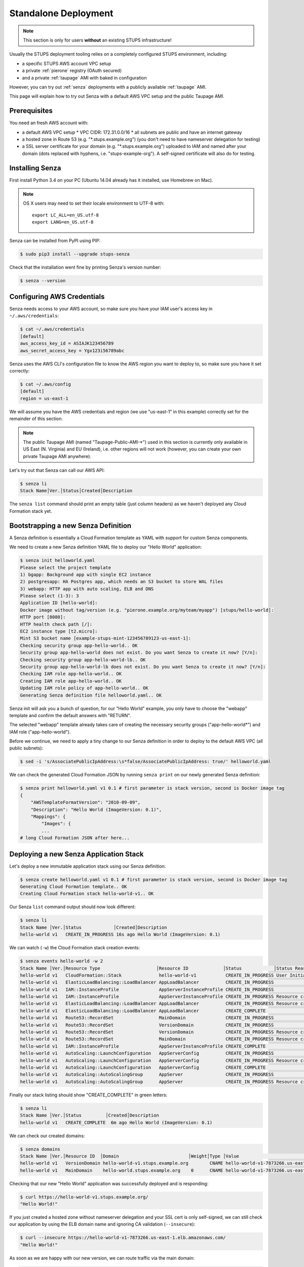 .. _standalone-deployment:

=====================
Standalone Deployment
=====================

.. Note::

   This section is only for users **without** an existing STUPS infrastructure!

Usually the STUPS deployment tooling relies on a completely configured STUPS environment, including:

* a specific STUPS AWS account VPC setup
* a private :ref:`pierone` registry (OAuth secured)
* and a private :ref:`taupage` AMI with baked in configuration

However, you can try out :ref:`senza` deployments with a publicly available :ref:`taupage` AMI.

This page will explain how to try out Senza with a default AWS VPC setup and the public Taupage AMI.


Prerequisites
=============

You need an fresh AWS account with:

* a default AWS VPC setup
  * VPC CIDR: 172.31.0.0/16
  * all subnets are public and have an internet gateway
* a hosted zone in Route 53 (e.g. "\*.stups.example.org") (you don't need to have nameserver delegation for testing)
* a SSL server certificate for your domain (e.g. "\*.stups.example.org") uploaded to IAM and named after your domain (dots replaced with hyphens, i.e. "stups-example-org"). A self-signed certificate will also do for testing.

Installing Senza
================

First install Python 3.4 on your PC (Ubuntu 14.04 already has it installed, use Homebrew on Mac).

.. Note::

    OS X users may need to set their locale environment to UTF-8 with::

        export LC_ALL=en_US.utf-8
        export LANG=en_US.utf-8

Senza can be installed from PyPI using PIP:

.. code-block:: bash

    $ sudo pip3 install --upgrade stups-senza

Check that the installation went fine by printing Senza's version number:

.. code-block:: bash

    $ senza --version

Configuring AWS Credentials
===========================

Senza needs access to your AWS account, so make sure you have your IAM user's access key in ``~/.aws/credentials``:

.. code-block:: bash

    $ cat ~/.aws/credentials
    [default]
    aws_access_key_id = ASIAJK123456789
    aws_secret_access_key = Ygx123i56789abc

Senza uses the AWS CLI's configuration file to know the AWS region you want to deploy to, so make sure you have it set correctly:

.. code-block:: bash

    $ cat ~/.aws/config
    [default]
    region = us-east-1

We will assume you have the AWS credentials and region (we use "us-east-1" in this example) correctly set for the remainder of this section.

.. Note::

    The public Taupage AMI (named "Taupage-Public-AMI-*") used in this section is currently only available in US East (N. Virginia) and EU (Ireland),
    i.e. other regions will not work (however, you can create your own private Taupage AMI anywhere).

Let's try out that Senza can call our AWS API:

.. code-block:: bash

    $ senza li
    Stack Name│Ver.│Status│Created│Description

The ``senza list`` command should print an empty table (just column headers) as we haven't deployed any Cloud Formation stack yet.


Bootstrapping a new Senza Definition
====================================

A Senza definition is essentially a Cloud Formation template as YAML with support for custom Senza components.

We need to create a new Senza definition YAML file to deploy our "Hello World" application:

.. code-block:: bash

    $ senza init helloworld.yaml
    Please select the project template
    1) bgapp: Background app with single EC2 instance
    2) postgresapp: HA Postgres app, which needs an S3 bucket to store WAL files
    3) webapp: HTTP app with auto scaling, ELB and DNS
    Please select (1-3): 3
    Application ID [hello-world]:
    Docker image without tag/version (e.g. "pierone.example.org/myteam/myapp") [stups/hello-world]:
    HTTP port [8080]:
    HTTP health check path [/]:
    EC2 instance type [t2.micro]:
    Mint S3 bucket name [example-stups-mint-123456789123-us-east-1]:
    Checking security group app-hello-world.. OK
    Security group app-hello-world does not exist. Do you want Senza to create it now? [Y/n]:
    Checking security group app-hello-world-lb.. OK
    Security group app-hello-world-lb does not exist. Do you want Senza to create it now? [Y/n]:
    Checking IAM role app-hello-world.. OK
    Creating IAM role app-hello-world.. OK
    Updating IAM role policy of app-hello-world.. OK
    Generating Senza definition file helloworld.yaml.. OK


Senza init will ask you a bunch of question, for our "Hello World" example, you only have to choose the "webapp" template and confirm the default answers with "RETURN".

The selected "webapp" template already takes care of creating the necessary security groups ("app-hello-world*") and IAM role ("app-hello-world").

Before we continue, we need to apply a tiny change to our Senza definition in order to deploy to the default AWS VPC (all public subnets):

.. code-block:: bash

    $ sed -i 's/AssociatePublicIpAddress:\s*false/AssociatePublicIpAddress: true/' helloworld.yaml

We can check the generated Cloud Formation JSON by running ``senza print`` on our newly generated Senza definition:

.. code-block:: bash

    $ senza print helloworld.yaml v1 0.1 # first parameter is stack version, second is Docker image tag
    {
        "AWSTemplateFormatVersion": "2010-09-09",
        "Description": "Hello World (ImageVersion: 0.1)",
        "Mappings": {
            "Images": {
            ...
    # long Cloud Formation JSON after here...



Deploying a new Senza Application Stack
=======================================

Let's deploy a new immutable application stack using our Senza definition:

.. code-block:: bash

    $ senza create helloworld.yaml v1 0.1 # first parameter is stack version, second is Docker image tag
    Generating Cloud Formation template.. OK
    Creating Cloud Formation stack hello-world-v1.. OK

Our Senza ``list`` command output should now look different:

.. code-block:: bash

    $ senza li
    Stack Name │Ver.│Status            │Created│Description
    hello-world v1   CREATE_IN_PROGRESS 16s ago Hello World (ImageVersion: 0.1)


We can watch (``-w``) the Cloud Formation stack creation events:

.. code-block:: bash

    $ senza events hello-world -w 2
    Stack Name │Ver.│Resource Type                     │Resource ID             │Status            │Status Reason              │Event Time
    hello-world v1   CloudFormation::Stack              hello-world-v1           CREATE_IN_PROGRESS User Initiated                  2m ago
    hello-world v1   ElasticLoadBalancing::LoadBalancer AppLoadBalancer          CREATE_IN_PROGRESS                                 2m ago
    hello-world v1   IAM::InstanceProfile               AppServerInstanceProfile CREATE_IN_PROGRESS                                 2m ago
    hello-world v1   IAM::InstanceProfile               AppServerInstanceProfile CREATE_IN_PROGRESS Resource creation Initiated     2m ago
    hello-world v1   ElasticLoadBalancing::LoadBalancer AppLoadBalancer          CREATE_IN_PROGRESS Resource creation Initiated     2m ago
    hello-world v1   ElasticLoadBalancing::LoadBalancer AppLoadBalancer          CREATE_COMPLETE                                    2m ago
    hello-world v1   Route53::RecordSet                 MainDomain               CREATE_IN_PROGRESS                                 2m ago
    hello-world v1   Route53::RecordSet                 VersionDomain            CREATE_IN_PROGRESS                                 2m ago
    hello-world v1   Route53::RecordSet                 VersionDomain            CREATE_IN_PROGRESS Resource creation Initiated     2m ago
    hello-world v1   Route53::RecordSet                 MainDomain               CREATE_IN_PROGRESS Resource creation Initiated     2m ago
    hello-world v1   IAM::InstanceProfile               AppServerInstanceProfile CREATE_COMPLETE                                   13s ago
    hello-world v1   AutoScaling::LaunchConfiguration   AppServerConfig          CREATE_IN_PROGRESS                                11s ago
    hello-world v1   AutoScaling::LaunchConfiguration   AppServerConfig          CREATE_IN_PROGRESS Resource creation Initiated    10s ago
    hello-world v1   AutoScaling::LaunchConfiguration   AppServerConfig          CREATE_COMPLETE                                    9s ago
    hello-world v1   AutoScaling::AutoScalingGroup      AppServer                CREATE_IN_PROGRESS                                 6s ago
    hello-world v1   AutoScaling::AutoScalingGroup      AppServer                CREATE_IN_PROGRESS Resource creation Initiated     5s ago

Finally our stack listing should show "CREATE_COMPLETE" in green letters:

.. code-block:: bash

    $ senza li
    Stack Name │Ver.│Status         │Created│Description
    hello-world v1   CREATE_COMPLETE  6m ago Hello World (ImageVersion: 0.1)

We can check our created domains:

.. code-block:: bash

    $ senza domains
    Stack Name │Ver.│Resource ID  │Domain                          │Weight│Type │Value                                             │Create Time
    hello-world v1   VersionDomain hello-world-v1.stups.example.org        CNAME hello-world-v1-7873266.us-east-1.elb.amazonaws.com      4m ago
    hello-world v1   MainDomain    hello-world.stups.example.org    0      CNAME hello-world-v1-7873266.us-east-1.elb.amazonaws.com      4m ago

Checking that our new "Hello World" application was successfully deployed and is responding:

.. code-block:: bash

    $ curl https://hello-world-v1.stups.example.org/
    "Hello World!"


If you just created a hosted zone without nameserver delegation and your SSL cert is only self-signed, we can still check our application
by using the ELB domain name and ignoring CA validation (``--insecure``):

.. code-block:: bash

    $ curl --insecure https://hello-world-v1-7873266.us-east-1.elb.amazonaws.com/
    "Hello World!"

As soon as we are happy with our new version, we can route traffic via the main domain:

.. code-block:: bash

    $ senza traffic hello-world v1 100
    Calculating new weights.. OK
    Stack Name │Version│Identifier    │Old Weight%│Delta│Compensation│New Weight%│Current
    hello-world v1      hello-world-v1         0.0 100.0                    100.0 <
    Setting weights for hello-world.stups.example.org... OK

After the usual DNS propagation delays, we should be able to have our "Hello World" application running on the main domain:

.. code-block:: bash

    $ curl https://hello-world.stups.example.org/
    "Hello World!"



